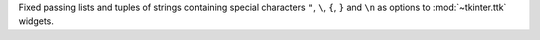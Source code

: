 Fixed passing lists and tuples of strings containing special characters
``"``, ``\``, ``{``, ``}`` and ``\n`` as options to :mod:`~tkinter.ttk`
widgets.
